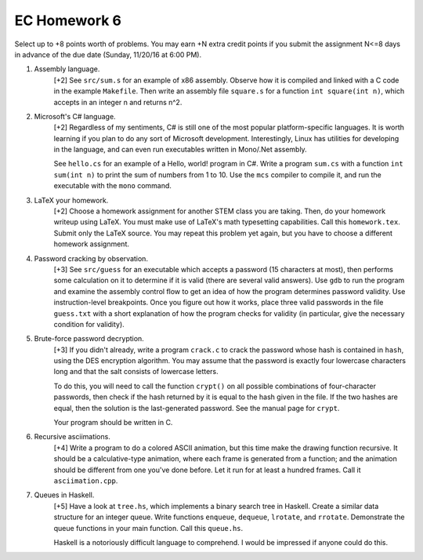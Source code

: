 EC Homework 6
=============

Select up to +8 points worth of problems.  You may earn +N extra credit points
if you submit the assignment N<=8 days in advance of the due date (Sunday,
11/20/16 at 6:00 PM).


1. Assembly language. 
     [+2] See ``src/sum.s`` for an example of x86 assembly.  Observe how it is
     compiled and linked with a C code in the example ``Makefile``.  Then write
     an assembly file ``square.s`` for a function ``int square(int n)``, which
     accepts in an integer n and returns n^2. 


2. Microsoft's C# language.
     [+2] Regardless of my sentiments, C# is still one of the most popular
     platform-specific languages.  It is worth learning if you plan to do
     any sort of Microsoft development.  Interestingly, Linux has utilities
     for developing in the language, and can even run executables written
     in Mono/.Net assembly.

     See ``hello.cs`` for an example of a Hello, world! program in C#.
     Write a program ``sum.cs`` with a function ``int sum(int n)`` to
     print the sum of numbers from 1 to 10.  Use the ``mcs`` compiler
     to compile it, and run the executable with the ``mono`` command.


3. LaTeX your homework.
     [+2] Choose a homework assignment for another STEM class you are taking.
     Then, do your homework writeup using LaTeX. You must make use of LaTeX's
     math typesetting capabilities. Call this ``homework.tex``. Submit only the
     LaTeX source.  You may repeat this problem yet again, but you have to
     choose a different homework assignment.


4. Password cracking by observation.
     [+3] See ``src/guess`` for an executable which accepts a password (15
     characters at most), then performs some calculation on it to determine if
     it is valid (there are several valid answers).  Use ``gdb`` to run the
     program and examine the assembly control flow to get an idea of how the
     program determines password validity.  Use instruction-level breakpoints.
     Once you figure out how it works, place three valid passwords in the file
     ``guess.txt`` with a short explanation of how the program checks for
     validity (in particular, give the necessary condition for validity).


5. Brute-force password decryption.
     [+3] If you didn't already, write a program ``crack.c`` to crack the
     password whose hash is contained in ``hash``, using the DES encryption
     algorithm.  You may assume that the password is exactly four lowercase
     characters long and that the salt consists of lowercase letters.
     
     To do this, you will need to call the function ``crypt()`` on all possible
     combinations of four-character passwords, then check if the hash returned
     by it is equal to the hash given in the file.  If the two hashes are
     equal, then the solution is the last-generated password.  See the manual
     page for ``crypt``.

     Your program should be written in C.


6. Recursive asciimations.
     [+4] Write a program to do a colored ASCII animation, but this time make
     the drawing function recursive.  It should be a calculative-type
     animation, where each frame is generated from a function; and the
     animation should be different from one you've done before.  Let it run for
     at least a hundred frames.  Call it ``asciimation.cpp``.


7. Queues in Haskell.
     [+5] Have a look at ``tree.hs``, which implements a binary search tree in
     Haskell.  Create a similar data structure for an integer queue.  Write
     functions ``enqueue``, ``dequeue``, ``lrotate``, and ``rrotate``.
     Demonstrate the queue functions in your main function.  Call this
     ``queue.hs``.

     Haskell is a notoriously difficult language to comprehend.  I would be
     impressed if anyone could do this.
